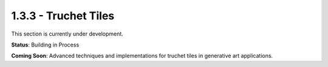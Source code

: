 1.3.3 - Truchet Tiles
===================

This section is currently under development.

**Status**: Building in Process

**Coming Soon**: Advanced techniques and implementations for truchet tiles in generative art applications.
